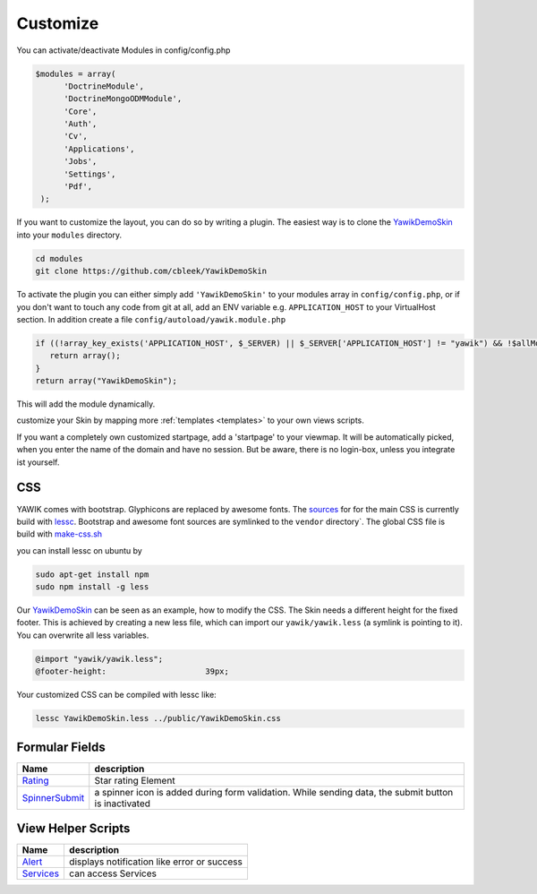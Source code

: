 .. _customize:

Customize
^^^^^^^^^

You can activate/deactivate Modules in config/config.php

.. code-block:: sh

   $modules = array(
         'DoctrineModule', 
         'DoctrineMongoODMModule', 
         'Core', 
         'Auth', 
         'Cv', 
         'Applications', 
         'Jobs', 
         'Settings', 
         'Pdf',
    );


If you want to customize the layout, you can do so by writing a plugin. The easiest way is to clone 
the YawikDemoSkin_ into your ``modules`` directory.

.. code-block:: sh
 
 cd modules
 git clone https://github.com/cbleek/YawikDemoSkin

To activate the plugin you can either simply add ``'YawikDemoSkin'`` to your modules array in ``config/config.php``, 
or if you don't want to touch any code from git at all, add an ENV variable e.g. ``APPLICATION_HOST`` to your 
VirtualHost section. In addition create a file ``config/autoload/yawik.module.php``

.. code-block:: sh

  if ((!array_key_exists('APPLICATION_HOST', $_SERVER) || $_SERVER['APPLICATION_HOST'] != "yawik") && !$allModules) {
     return array();
  }
  return array("YawikDemoSkin");

This will add the module dynamically. 

.. _YawikDemoSkin: https://github.com/cbleek/YawikDemoSkin

customize your Skin by mapping more :ref:`templates <templates>` to your own views scripts.

If you want a completely own customized startpage, add a 'startpage' to your viewmap. It will be automatically picked, when you enter the name of the domain and have no session.
But be aware, there is no login-box, unless you integrate ist yourself.


CSS
---

YAWIK comes with bootstrap. Glyphicons are replaced by awesome fonts. The sources_ for for the main CSS
is currently build with lessc_. 
Bootstrap and awesome font sources are symlinked to the ``vendor`` directory`.
The global CSS file is build with make-css.sh_

you can install lessc on ubuntu by

.. code-block:: sh

  sudo apt-get install npm
  sudo npm install -g less

Our YawikDemoSkin_ can be seen as an example, how to modify the CSS. The Skin needs a different height
for the fixed footer. This is achieved by creating a new less file, which can import our
``yawik/yawik.less`` (a symlink is pointing to it). You can overwrite all less variables.

.. code-block:: sh

  @import "yawik/yawik.less";
  @footer-height:                     39px;

Your customized CSS can be compiled with lessc like:

.. code-block:: sh

 lessc YawikDemoSkin.less ../public/YawikDemoSkin.css


.. _lessc: http://lesscss.org/#using-less
.. _sources: https://github.com/cross-solution/YAWIK/tree/master/less
.. _make-css.sh: https://github.com/cross-solution/YAWIK/blob/master/less/make-css.sh


Formular Fields
---------------

+----------------+---------------------------------------------------------------------------------------------------------+
|Name            |description                                                                                              |
+================+=========================================================================================================+
|Rating_         | Star rating Element                                                                                     |
+----------------+---------------------------------------------------------------------------------------------------------+
|SpinnerSubmit_  | a spinner icon is added during form validation. While sending data, the submit button is inactivated    |
+----------------+---------------------------------------------------------------------------------------------------------+

.. _Rating: https://github.com/cross-solution/YAWIK/blob/master/module/Core/src/Core/Form/Element/Rating.php
.. _SpinnerSubmit: https://github.com/cross-solution/YAWIK/blob/master/module/Core/src/Core/Form/Element/SpinnerSubmit.php


View Helper Scripts
-------------------

+----------------+---------------------------------------------------------------------------------------------------------+
|Name            |description                                                                                              |
+================+=========================================================================================================+
|Alert_          | displays notification like error or success                                                             |
+----------------+---------------------------------------------------------------------------------------------------------+
|Services_       | can access Services                                                                                     |
+----------------+---------------------------------------------------------------------------------------------------------+


.. _Alert: https://github.com/cross-solution/YAWIK/blob/master/module/Core/src/Core/View/Helper/Alert.php
.. _Services: https://github.com/cross-solution/YAWIK/blob/master/module/Core/src/Core/View/Helper/Services.php